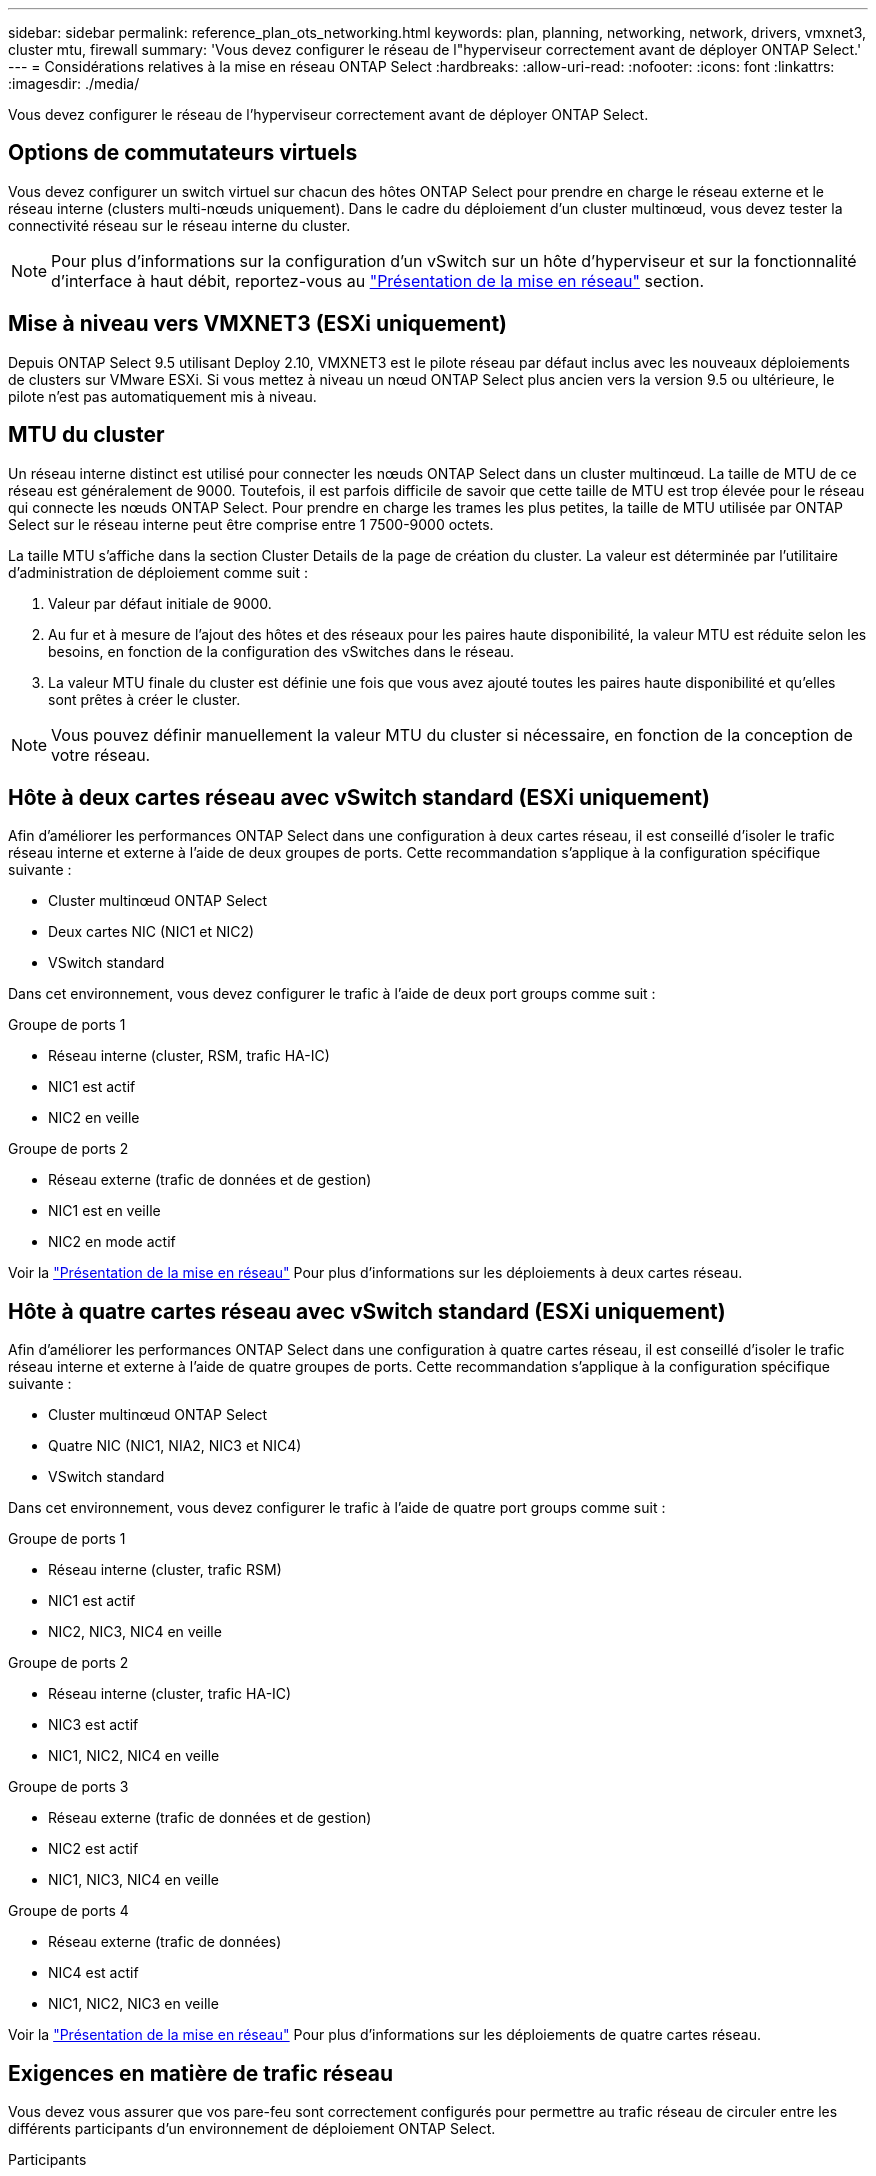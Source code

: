 ---
sidebar: sidebar 
permalink: reference_plan_ots_networking.html 
keywords: plan, planning, networking, network, drivers, vmxnet3, cluster mtu, firewall 
summary: 'Vous devez configurer le réseau de l"hyperviseur correctement avant de déployer ONTAP Select.' 
---
= Considérations relatives à la mise en réseau ONTAP Select
:hardbreaks:
:allow-uri-read: 
:nofooter: 
:icons: font
:linkattrs: 
:imagesdir: ./media/


[role="lead"]
Vous devez configurer le réseau de l'hyperviseur correctement avant de déployer ONTAP Select.



== Options de commutateurs virtuels

Vous devez configurer un switch virtuel sur chacun des hôtes ONTAP Select pour prendre en charge le réseau externe et le réseau interne (clusters multi-nœuds uniquement). Dans le cadre du déploiement d'un cluster multinœud, vous devez tester la connectivité réseau sur le réseau interne du cluster.


NOTE: Pour plus d'informations sur la configuration d'un vSwitch sur un hôte d'hyperviseur et sur la fonctionnalité d'interface à haut débit, reportez-vous au link:concept_nw_concepts_chars.html["Présentation de la mise en réseau"] section.



== Mise à niveau vers VMXNET3 (ESXi uniquement)

Depuis ONTAP Select 9.5 utilisant Deploy 2.10, VMXNET3 est le pilote réseau par défaut inclus avec les nouveaux déploiements de clusters sur VMware ESXi. Si vous mettez à niveau un nœud ONTAP Select plus ancien vers la version 9.5 ou ultérieure, le pilote n'est pas automatiquement mis à niveau.



== MTU du cluster

Un réseau interne distinct est utilisé pour connecter les nœuds ONTAP Select dans un cluster multinœud. La taille de MTU de ce réseau est généralement de 9000. Toutefois, il est parfois difficile de savoir que cette taille de MTU est trop élevée pour le réseau qui connecte les nœuds ONTAP Select. Pour prendre en charge les trames les plus petites, la taille de MTU utilisée par ONTAP Select sur le réseau interne peut être comprise entre 1 7500-9000 octets.

La taille MTU s'affiche dans la section Cluster Details de la page de création du cluster. La valeur est déterminée par l'utilitaire d'administration de déploiement comme suit :

. Valeur par défaut initiale de 9000.
. Au fur et à mesure de l'ajout des hôtes et des réseaux pour les paires haute disponibilité, la valeur MTU est réduite selon les besoins, en fonction de la configuration des vSwitches dans le réseau.
. La valeur MTU finale du cluster est définie une fois que vous avez ajouté toutes les paires haute disponibilité et qu'elles sont prêtes à créer le cluster.



NOTE: Vous pouvez définir manuellement la valeur MTU du cluster si nécessaire, en fonction de la conception de votre réseau.



== Hôte à deux cartes réseau avec vSwitch standard (ESXi uniquement)

Afin d'améliorer les performances ONTAP Select dans une configuration à deux cartes réseau, il est conseillé d'isoler le trafic réseau interne et externe à l'aide de deux groupes de ports. Cette recommandation s'applique à la configuration spécifique suivante :

* Cluster multinœud ONTAP Select
* Deux cartes NIC (NIC1 et NIC2)
* VSwitch standard


Dans cet environnement, vous devez configurer le trafic à l'aide de deux port groups comme suit :

.Groupe de ports 1
* Réseau interne (cluster, RSM, trafic HA-IC)
* NIC1 est actif
* NIC2 en veille


.Groupe de ports 2
* Réseau externe (trafic de données et de gestion)
* NIC1 est en veille
* NIC2 en mode actif


Voir la link:concept_nw_concepts_chars.html["Présentation de la mise en réseau"] Pour plus d'informations sur les déploiements à deux cartes réseau.



== Hôte à quatre cartes réseau avec vSwitch standard (ESXi uniquement)

Afin d'améliorer les performances ONTAP Select dans une configuration à quatre cartes réseau, il est conseillé d'isoler le trafic réseau interne et externe à l'aide de quatre groupes de ports. Cette recommandation s'applique à la configuration spécifique suivante :

* Cluster multinœud ONTAP Select
* Quatre NIC (NIC1, NIA2, NIC3 et NIC4)
* VSwitch standard


Dans cet environnement, vous devez configurer le trafic à l'aide de quatre port groups comme suit :

.Groupe de ports 1
* Réseau interne (cluster, trafic RSM)
* NIC1 est actif
* NIC2, NIC3, NIC4 en veille


.Groupe de ports 2
* Réseau interne (cluster, trafic HA-IC)
* NIC3 est actif
* NIC1, NIC2, NIC4 en veille


.Groupe de ports 3
* Réseau externe (trafic de données et de gestion)
* NIC2 est actif
* NIC1, NIC3, NIC4 en veille


.Groupe de ports 4
* Réseau externe (trafic de données)
* NIC4 est actif
* NIC1, NIC2, NIC3 en veille


Voir la link:concept_nw_concepts_chars.html["Présentation de la mise en réseau"] Pour plus d'informations sur les déploiements de quatre cartes réseau.



== Exigences en matière de trafic réseau

Vous devez vous assurer que vos pare-feu sont correctement configurés pour permettre au trafic réseau de circuler entre les différents participants d'un environnement de déploiement ONTAP Select.

.Participants
Plusieurs participants ou entités échangent du trafic réseau dans le cadre d'un déploiement ONTAP Select. Elles sont introduites, puis utilisées dans la description récapitulative des besoins en trafic réseau.

* Déployez l'utilitaire d'administration ONTAP Select Deploy
* VSphere (ESXi uniquement)
Serveur vSphere ou hôte ESXi, selon la façon dont l'hôte est géré dans le déploiement du cluster
* Serveur hyperviseur
Hôte hyperviseur ESXi ou hôte KVM Linux
* Nœud OTS et nœud ONTAP Select
* Cluster OTS et cluster ONTAP Select
* Station de travail d'administration locale WS Admin


.Récapitulatif des besoins en trafic réseau
Le tableau suivant décrit les exigences en termes de trafic réseau pour un déploiement ONTAP Select.

[cols="20,20,35,25"]
|===
| Protocole / port | ESXi/KVM | Direction | Description 


| TLS (443) | VMware ESXi | Déploiement sur un serveur vCenter (géré) ou ESXi (géré ou non géré) | VMware VIX API 


| 902 | VMware ESXi | Déploiement sur le serveur vCenter (géré) ou ESXi (non géré) | VMware VIX API 


| ICMP | ESXi ou KVM | Déploiement sur un serveur d'hyperviseur | Ping 


| ICMP | ESXi ou KVM | Déploiement sur chaque nœud OTS | Ping 


| SSH (22) | ESXi ou KVM | Admin WS à chaque nœud OTS | L'administration 


| SSH (22) | KVM | Déploiement sur les nœuds de serveur d'hyperviseur | Accès au serveur hyperviseur 


| TLS (443) | ESXi ou KVM | Déploiement sur les nœuds et les clusters OTS | Accédez à ONTAP 


| TLS (443) | ESXi ou KVM | Chaque nœud OTS à déployer | Déploiement des accès (licences de pools de capacité) 


| ISCSI (3260) | ESXi ou KVM | Chaque nœud OTS à déployer | Disque médiateur/boîte aux lettres 
|===